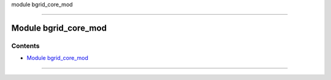 module bgrid_core_mod

--------------

.. _module_bgrid_core_mod:

Module bgrid_core_mod
---------------------

Contents
~~~~~~~~

-  `Module bgrid_core_mod <#module_bgrid_core_mod>`__

--------------

